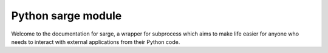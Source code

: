 ﻿

.. index::
   pair: cli ; sarge

.. _python_sarge:

=======================
Python sarge module
=======================

.. seealso::

   - http://sarge.readthedocs.org/en/latest/index.html
   - http://pymolurus.blogspot.com/2012/02/working-with-subprocess.html
   - :ref:`python_pbs`
   


Welcome to the documentation for sarge, a wrapper for subprocess which aims to 
make life easier for anyone who needs to interact with external applications 
from their Python code.







